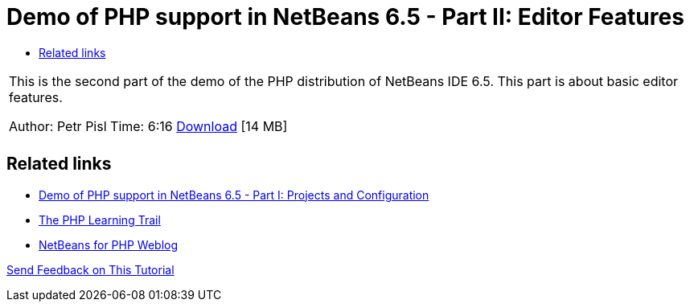 // 
//     Licensed to the Apache Software Foundation (ASF) under one
//     or more contributor license agreements.  See the NOTICE file
//     distributed with this work for additional information
//     regarding copyright ownership.  The ASF licenses this file
//     to you under the Apache License, Version 2.0 (the
//     "License"); you may not use this file except in compliance
//     with the License.  You may obtain a copy of the License at
// 
//       http://www.apache.org/licenses/LICENSE-2.0
// 
//     Unless required by applicable law or agreed to in writing,
//     software distributed under the License is distributed on an
//     "AS IS" BASIS, WITHOUT WARRANTIES OR CONDITIONS OF ANY
//     KIND, either express or implied.  See the License for the
//     specific language governing permissions and limitations
//     under the License.
//

= Demo of PHP support in NetBeans 6.5 - Part II: Editor Features
:page-layout: tutorial
:jbake-tags: tutorials 
:jbake-status: published
:icons: font
:page-syntax: true
:source-highlighter: pygments
:toc: left
:toc-title:
:description: Demo of PHP support in NetBeans 6.5 - Part II: Editor Features - Apache NetBeans
:keywords: Apache NetBeans, Tutorials, Demo of PHP support in NetBeans 6.5 - Part II: Editor Features

|===
|This is the second part of the demo of the PHP distribution of NetBeans IDE 6.5. This part is about basic editor features.

Author: Petr Pisl
Time: 6:16
link:http://bits.netbeans.org/media/NetBeans65PHP_demo_part_II.flv[Download] [14 MB]

|   
|===

== Related links

* xref:kb/docs/php/project-config-screencast.adoc[Demo of PHP support in NetBeans 6.5 - Part I: Projects and Configuration]
* xref:kb/docs/php.adoc[The PHP Learning Trail]
* link:http://blogs.oracle.com/netbeansphp/[NetBeans for PHP Weblog]

xref:front::community/mailing-lists.adoc[Send Feedback on This Tutorial]


